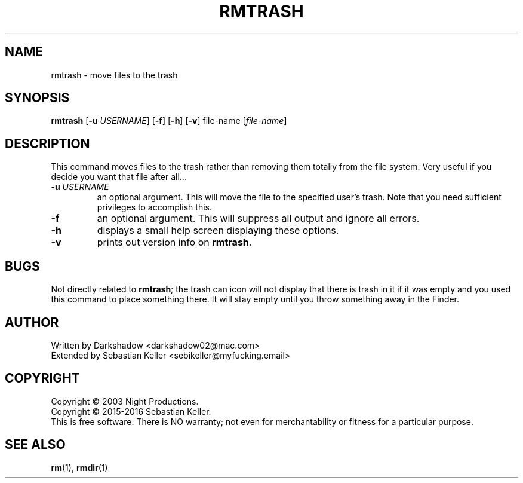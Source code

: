.TH RMTRASH 1 "02 October 2016" "rmtrash 0.3.5" "BSD General Commands Manual"
.SH NAME
rmtrash \- move files to the trash
.SH SYNOPSIS
.B rmtrash
[\fB-u\fR \fIUSERNAME\fR] [\fB-f\fR] [\fB-h\fR] [\fB-v\fR] file-name [\fIfile-name\fR]
.SH DESCRIPTION
.PP
This command moves files to the trash rather than removing them totally from the file system.  Very useful if you decide you want that file after all...
.TP
\fB\-u\fR \fIUSERNAME\fR
an optional argument.  This will move the file to the specified user's trash. Note that you need sufficient privileges to accomplish this.
.TP
\fB\-f\fR
an optional argument.  This will suppress all output and ignore all errors.
.TP
\fB\-h\fR
displays a small help screen displaying these options.
.TP
\fB\-v\fR
prints out version info on \fBrmtrash\fR.
.SH BUGS
Not directly related to \fBrmtrash\fR; the trash can icon will not display that there is trash in it if it was empty and you used this command to place something there.  It will stay empty until you throw something away in the Finder.
.SH AUTHOR
Written by Darkshadow <darkshadow02@mac.com>
.br
Extended by Sebastian Keller <sebikeller@myfucking.email>
.SH COPYRIGHT
Copyright \(co 2003 Night Productions.
.br
Copyright \(co 2015-2016 Sebastian Keller.
.br
This is free software.  There is NO warranty; not even for merchantability or fitness for a particular purpose.
.SH "SEE ALSO"
.BR rm (1),
.BR rmdir (1)
